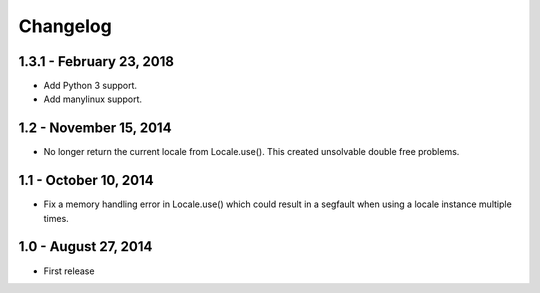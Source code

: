 Changelog
=========

1.3.1 - February 23, 2018
-------------------------

- Add Python 3 support.
- Add manylinux support.


1.2 - November 15, 2014
-----------------------

- No longer return the current locale from Locale.use(). This created
  unsolvable double free problems.

1.1 - October 10, 2014
----------------------

- Fix a memory handling error in Locale.use() which could result in a segfault
  when using a locale instance multiple times.


1.0 - August 27, 2014
---------------------

- First release

